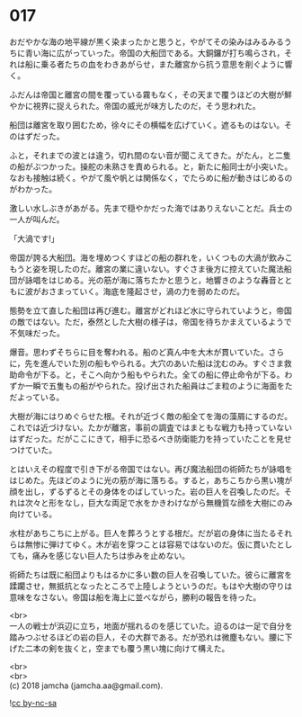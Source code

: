 #+OPTIONS: toc:nil
#+OPTIONS: \n:t

* 017

  おだやかな海の地平線が黒く染まったかと思うと，やがてその染みはみるみるうちに青い海に広がっていった。帝国の大船団である。大銅鑼が打ち鳴らされ，それは船に乗る者たちの血をわきあがらせ，また離宮から抗う意思を削ぐように響く。

  ふだんは帝国と離宮の間を覆っている霧もなく，その天まで覆うほどの大樹が鮮やかに視界に捉えられた。帝国の威光が味方したのだ，そう思われた。

  船団は離宮を取り囲むため，徐々にその横幅を広げていく。遮るものはない。そのはずだった。

  ふと，それまでの波とは違う，切れ間のない音が聞こえてきた。がたん，と二隻の船がぶつかった。操舵の未熟さを責められる。と，新たに船同士が小突いた。なおも接触は続く。やがて風や帆とは関係なく，でたらめに船が動きはじめるのがわかった。

  激しい水しぶきがあがる。先まで穏やかだった海ではありえないことだ。兵士の一人が叫んだ。

  「大渦です!」

  帝国が誇る大船団。海を埋めつくすほどの船の群れを，いくつもの大渦が飲みこもうと姿を現したのだ。離宮の業に違いない。すぐさま後方に控えていた魔法船団が詠唱をはじめる。光の筋が海に落ちたかと思うと，地響きのような轟音とともに波がおさまっていく。海底を隆起させ，渦の力を弱めたのだ。

  態勢を立て直した船団は再び進む。離宮がどれほど水に守られていようと，帝国の敵ではない。ただ，泰然とした大樹の様子は，帝国を待ちかまえているようで不気味だった。

  爆音。思わずそちらに目を奪われる。船のど真ん中を大木が貫いていた。さらに，先を進んでいた別の船もやられる。大穴のあいた船は沈むのみ。すぐさま救助命令が下る。と，そこへ向かう船もやられた。全ての船に停止命令が下る。わずか一瞬で五隻もの船がやられた。投げ出された船員はごま粒のように海面をただよっている。

  大樹が海にはりめぐらせた根。それが近づく敵の船全てを海の藻屑にするのだ。これでは近づけない。たかが離宮，事前の調査ではまともな戦力も持っていないはずだった。だがここにきて，相手に恐るべき防衛能力を持っていたことを見せつけていた。

  とはいえその程度で引き下がる帝国ではない。再び魔法船団の術師たちが詠唱をはじめた。先ほどのように光の筋が海に落ちる。すると，あちこちから黒い塊が顔を出し，ずるずるとその身体をのばしていった。岩の巨人を召喚したのだ。それは次々と形をなし，巨大な両足で水をかきわけながら無機質な顔を大樹にのみ向けている。

  水柱があちこちに上がる。巨人を葬ろうとする根だ。だが岩の身体に当たるそれらは無惨に弾けてゆく。木が岩を穿つことは容易ではないのだ。仮に貫いたとしても，痛みを感じない巨人たちは歩みを止めない。

  術師たちは既に船団よりもはるかに多い数の巨人を召喚していた。彼らに離宮を蹂躙させ，無抵抗となったところで上陸しようというのだ。もはや大樹の守りは意味をなさない。帝国は船を海上に並べながら，勝利の報告を待った。

  <br>
  一人の戦士が浜辺に立ち，地面が揺れるのを感じていた。迫るのは一足で自分を踏みつぶせるほどの岩の巨人，その大群である。だが恐れは微塵もない。腰に下げた二本の剣を抜くと，空までも覆う黒い塊に向けて構えた。

  <br>
  <br>
  (c) 2018 jamcha (jamcha.aa@gmail.com).

  ![[http://i.creativecommons.org/l/by-nc-sa/4.0/88x31.png][cc by-nc-sa]]
